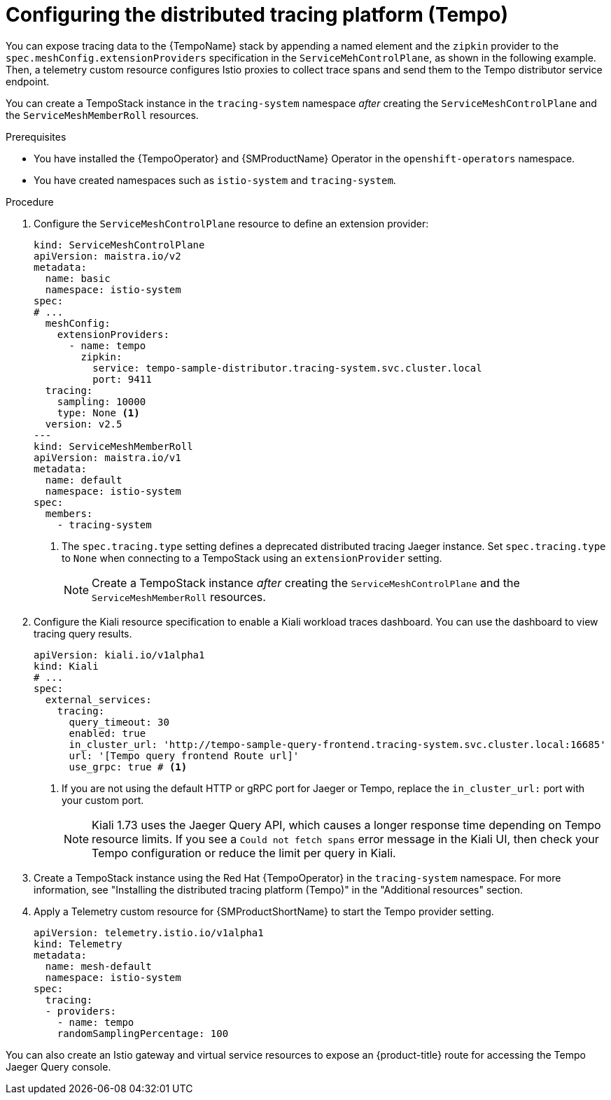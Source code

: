 ////
This module is included in the following assemblies:
* service_mesh/v2x/ossm-observability.adoc
////

:_mod-docs-content-type: PROCEDURE
[id="ossm-configuring-distr-tracing-tempo_{context}"]
= Configuring the distributed tracing platform (Tempo)

You can expose tracing data to the {TempoName} stack by appending a named element and the `zipkin` provider to the `spec.meshConfig.extensionProviders` specification in the `ServiceMehControlPlane`, as shown in the following example. Then, a telemetry custom resource configures Istio proxies to collect trace spans and send them to the Tempo distributor service endpoint.

You can create a TempoStack instance in the `tracing-system` namespace _after_ creating the `ServiceMeshControlPlane` and the `ServiceMeshMemberRoll` resources.

.Prerequisites

* You have installed the {TempoOperator} and {SMProductName} Operator in the `openshift-operators` namespace.
* You have created namespaces such as `istio-system` and `tracing-system`.

.Procedure

. Configure the `ServiceMeshControlPlane` resource to define an extension provider:
+
[source,yaml]
----
kind: ServiceMeshControlPlane
apiVersion: maistra.io/v2
metadata:
  name: basic
  namespace: istio-system
spec:
# ...
  meshConfig:
    extensionProviders:
      - name: tempo
        zipkin:
          service: tempo-sample-distributor.tracing-system.svc.cluster.local
          port: 9411
  tracing:
    sampling: 10000
    type: None <1>
  version: v2.5
---
kind: ServiceMeshMemberRoll
apiVersion: maistra.io/v1
metadata:
  name: default
  namespace: istio-system
spec:
  members:
    - tracing-system
----
<1> The `spec.tracing.type` setting defines a deprecated distributed tracing Jaeger instance. Set `spec.tracing.type` to `None` when connecting to a TempoStack using an `extensionProvider` setting.
+
[NOTE]
====
Create a TempoStack instance _after_ creating the `ServiceMeshControlPlane` and the `ServiceMeshMemberRoll` resources.
====

. Configure the Kiali resource specification to enable a Kiali workload traces dashboard. You can use the dashboard to view tracing query results.
+
[source,yaml]
----
apiVersion: kiali.io/v1alpha1
kind: Kiali
# ...
spec:
  external_services:
    tracing:
      query_timeout: 30
      enabled: true
      in_cluster_url: 'http://tempo-sample-query-frontend.tracing-system.svc.cluster.local:16685'
      url: '[Tempo query frontend Route url]'
      use_grpc: true # <1>
----
<1> If you are not using the default HTTP or gRPC port for Jaeger or Tempo, replace the `in_cluster_url:` port with your custom port.
+
[NOTE]
====
Kiali 1.73 uses the Jaeger Query API, which causes a longer response time depending on Tempo resource limits. If you see a `Could not fetch spans` error message in the Kiali UI, then check your Tempo configuration or reduce the limit per query in Kiali.
====

. Create a TempoStack instance using the Red Hat {TempoOperator} in the `tracing-system` namespace. For more information, see "Installing the distributed tracing platform (Tempo)" in the "Additional resources" section.

. Apply a Telemetry custom resource for {SMProductShortName} to start the Tempo provider setting.
+
[source,yaml]
----
apiVersion: telemetry.istio.io/v1alpha1
kind: Telemetry
metadata:
  name: mesh-default
  namespace: istio-system
spec:
  tracing:
  - providers:
    - name: tempo
    randomSamplingPercentage: 100
----

You can also create an Istio gateway and virtual service resources to expose an {product-title} route for accessing the Tempo Jaeger Query console.